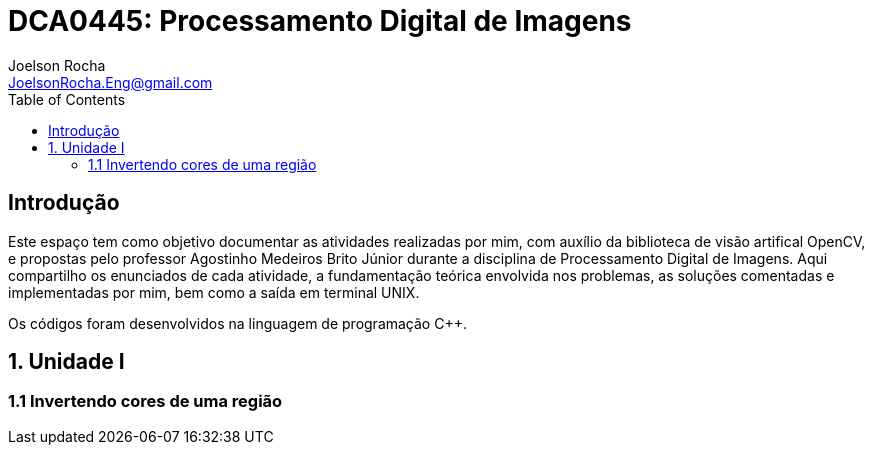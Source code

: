 :source-highlighter: pygments //codigo ficar colorido
:stem: // equacoes com mathjax
= DCA0445: Processamento Digital de Imagens
Joelson Rocha <JoelsonRocha.Eng@gmail.com>
:toc: left

== Introdução

Este espaço tem como objetivo documentar as atividades realizadas por mim, com auxílio da biblioteca de visão artifical OpenCV, e propostas pelo professor Agostinho Medeiros Brito Júnior durante a disciplina de Processamento Digital de Imagens. Aqui compartilho os enunciados de cada atividade, a fundamentação teórica envolvida nos problemas, as soluções comentadas e implementadas por mim, bem como a saída em terminal UNIX.

Os códigos foram desenvolvidos na linguagem de programação C++.


== 1. Unidade I ==

=== 1.1 Invertendo cores de uma região ===

//suporte a figuras png,jpg,gif e SVG
// Link: url[texto_exibido]
//incluir figura, arquivos: <<fig_hello>>
//[[fig_hello,Hello]]
//text[.text-center]
//.Saída do programa hello
//image:: caminho ao arquivo[saida do programa hello, title 
//"saida do programa hello"]

//INCLUIR CÓDIGO FONTE

//[[exa_hello,Hello]]
//[source,cpp]
//.hello.cpp
//----
//include::exemplos/hello.cpp[]
//----

// USO DE EQUAÇÕES

//podem ser inseridas equacoes como stem:[\int_a^b f(x)dx]
//BIBLIOGRAFIA

//== BIBILIOGRAFIA ==
[bibliography]

//:imagesdir: ./figs
